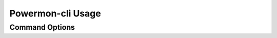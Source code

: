 Powermon-cli Usage
==================

Command Options
---------------

.. code-block:: console
    :caption: powermon command options

    $ powermon-cli -h
    usage: powermon-cli [-h] [-v] [-g] [--bleScan] [--details] [--advData] [--getChars] [--address ADDRESS]

    Power Device Monitoring Utility CLI, version: 1.0.15-dev, python version: 3.11.7

    options:
    -h, --help            show this help message and exit
    -v, --version         Display the version
    -g, --generateConfigFile
                            Generate Config File
    --bleScan             Scan for BLE devices
    --details             Show extra BLE device data
    --advData             Include advertisement data in BLE Scan
    --getChars            Connect to BLE device(s) and list characteristics
    --address ADDRESS     Only scan for supplied mac address

